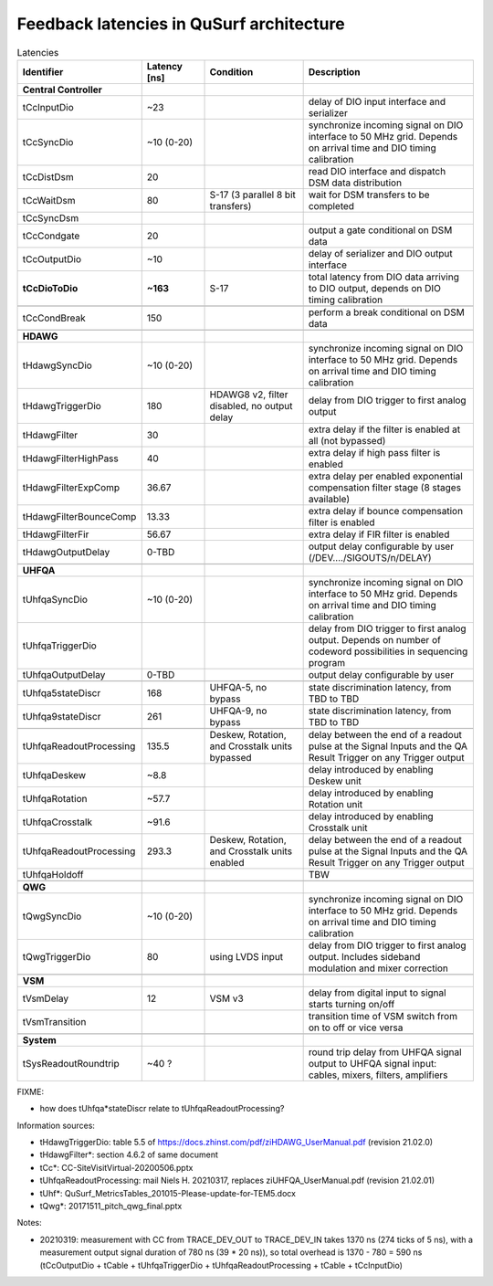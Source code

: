 Feedback latencies in QuSurf architecture
-----------------------------------------

.. list-table:: Latencies
    :widths: 20 15 25 40
    :header-rows: 1

    *   -   Identifier
        -   Latency [ns]
        -   Condition
        -   Description
    *   -   **Central Controller**
        -
        -
        -
    *   -   tCcInputDio
        -   ~23
        -
        -   delay of DIO input interface and serializer
    *   -   tCcSyncDio
        -   ~10 (0-20)
        -
        -   synchronize incoming signal on DIO interface to 50 MHz grid. Depends on arrival time and DIO timing calibration
    *   -   tCcDistDsm
        -   20
        -
        -   read DIO interface and dispatch DSM data distribution
    *   -   tCcWaitDsm
        -   80
        -   S-17 (3 parallel 8 bit transfers)
        -   wait for DSM transfers to be completed
    *   -   tCcSyncDsm
        -
        -
        -
    *   -   tCcCondgate
        -   20
        -
        -   output a gate conditional on DSM data
    *   -   tCcOutputDio
        -   ~10
        -
        -   delay of serializer and DIO output interface
    *   -   **tCcDioToDio**
        -   **~163**
        -   S-17
        -   total latency from DIO data arriving to DIO output, depends on DIO timing calibration
    *   -
        -
        -
        -
    *   -   tCcCondBreak
        -   150
        -
        -   perform a break conditional on DSM data
    *   -
        -
        -
        -
    *   -   **HDAWG**
        -
        -
        -
    *   -   tHdawgSyncDio
        -   ~10 (0-20)
        -
        -   synchronize incoming signal on DIO interface to 50 MHz grid. Depends on arrival time and DIO timing calibration
    *   -   tHdawgTriggerDio
        -   180
        -   HDAWG8 v2, filter disabled, no output delay
        -   delay from DIO trigger to first analog output
    *   -   tHdawgFilter
        -   30
        -
        -   extra delay if the filter is enabled at all (not bypassed)
    *   -   tHdawgFilterHighPass
        -   40
        -
        -   extra delay if high pass filter is enabled
    *   -   tHdawgFilterExpComp
        -   36.67
        -
        -   extra delay per enabled exponential compensation filter stage (8 stages available)
    *   -   tHdawgFilterBounceComp
        -   13.33
        -
        -   extra delay if bounce compensation filter is enabled
    *   -   tHdawgFilterFir
        -   56.67
        -
        -   extra delay if FIR filter is enabled
    *   -   tHdawgOutputDelay
        -   0-TBD
        -
        -   output delay configurable by user (/DEV..../SIGOUTS/n/DELAY)
    *   -
        -
        -
        -
    *   -   **UHFQA**
        -
        -
        -
    *   -   tUhfqaSyncDio
        -   ~10 (0-20)
        -
        -   synchronize incoming signal on DIO interface to 50 MHz grid. Depends on arrival time and DIO timing calibration
    *   -   tUhfqaTriggerDio
        -
        -
        -   delay from DIO trigger to first analog output. Depends on number of codeword possibilities in sequencing program
    *   -   tUhfqaOutputDelay
        -   0-TBD
        -
        -   output delay configurable by user
    *   -
        -
        -
        -
    *   -   tUhfqa5stateDiscr
        -   168
        -   UHFQA-5, no bypass
        -   state discrimination latency, from TBD to TBD
    *   -   tUhfqa9stateDiscr
        -   261
        -   UHFQA-9, no bypass
        -   state discrimination latency, from TBD to TBD
    *   -
        -
        -
        -
    *   -   tUhfqaReadoutProcessing
        -   135.5
        -   Deskew, Rotation, and Crosstalk units bypassed
        -   delay between the end of a readout pulse at the Signal Inputs and the QA Result Trigger on any Trigger output
    *   -   tUhfqaDeskew
        -   ~8.8
        -
        -   delay introduced by enabling Deskew unit
    *   -   tUhfqaRotation
        -   ~57.7
        -
        -   delay introduced by enabling Rotation unit
    *   -   tUhfqaCrosstalk
        -   ~91.6
        -
        -   delay introduced by enabling Crosstalk unit
    *   -   tUhfqaReadoutProcessing
        -   293.3
        -   Deskew, Rotation, and Crosstalk units enabled
        -   delay between the end of a readout pulse at the Signal Inputs and the QA Result Trigger on any Trigger output
    *   -   tUhfqaHoldoff
        -
        -
        -   TBW
    *   -
        -
        -
        -
    *   -   **QWG**
        -
        -
        -
    *   -   tQwgSyncDio
        -   ~10 (0-20)
        -
        -   synchronize incoming signal on DIO interface to 50 MHz grid. Depends on arrival time and DIO timing calibration
    *   -   tQwgTriggerDio
        -   80
        -   using LVDS input
        -   delay from DIO trigger to first analog output. Includes sideband modulation and mixer correction
    *   -
        -
        -
        -
    *   -   **VSM**
        -
        -
        -
    *   -   tVsmDelay
        -   12
        -   VSM v3
        -   delay from digital input to signal starts turning on/off
    *   -   tVsmTransition
        -
        -
        -   transition time of VSM switch from on to off or vice versa
    *   -
        -
        -
        -
    *   -   **System**
        -
        -
        -
    *   -   tSysReadoutRoundtrip
        -   ~40 ?
        -
        -   round trip delay from UHFQA signal output to UHFQA signal input: cables, mixers, filters, amplifiers

FIXME:

- how does tUhfqa*stateDiscr relate to tUhfqaReadoutProcessing?

Information sources:

-   tHdawgTriggerDio: table 5.5 of https://docs.zhinst.com/pdf/ziHDAWG_UserManual.pdf (revision 21.02.0)
-   tHdawgFilter*: section 4.6.2 of same document
-   tCc*: CC-SiteVisitVirtual-20200506.pptx
-   tUhfqaReadoutProcessing: mail Niels H. 20210317, replaces ziUHFQA_UserManual.pdf (revision 21.02.01)
-   tUhf*: QuSurf_MetricsTables_201015-Please-update-for-TEM5.docx
-   tQwg*: 20171511_pitch_qwg_final.pptx

Notes:

-   20210319: measurement with CC from TRACE_DEV_OUT to TRACE_DEV_IN takes 1370 ns (274 ticks of 5 ns), with a measurement
    output signal duration of 780 ns (39 * 20 ns)), so total overhead is 1370 - 780 = 590 ns
    (tCcOutputDio + tCable + tUhfqaTriggerDio + tUhfqaReadoutProcessing + tCable + tCcInputDio)

